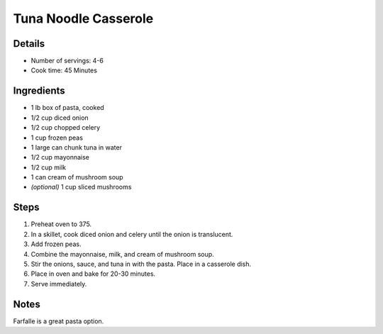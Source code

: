 Tuna Noodle Casserole
=====================

Details
-------

* Number of servings: 4-6
* Cook time: 45 Minutes

Ingredients
-----------

* 1 lb box of pasta, cooked
* 1/2 cup diced onion
* 1/2 cup chopped celery
* 1 cup frozen peas
* 1 large can chunk tuna in water
* 1/2 cup mayonnaise
* 1/2 cup milk
* 1 can cream of mushroom soup
* *(optional)* 1 cup sliced mushrooms

Steps
-----

#. Preheat oven to 375.
#. In a skillet, cook diced onion and celery until the onion is translucent.
#. Add frozen peas.
#. Combine the mayonnaise, milk, and cream of mushroom soup.
#. Stir the onions, sauce, and tuna in with the pasta. Place in a casserole dish.
#. Place in oven and bake for 20-30 minutes.
#. Serve immediately.

Notes
-----

Farfalle is a great pasta option.
